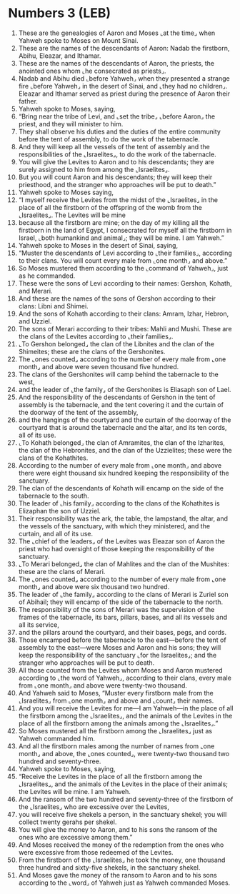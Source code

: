 * Numbers 3 (LEB)
:PROPERTIES:
:ID: LEB/04-NUM03
:END:

1. These are the genealogies of Aaron and Moses ⌞at the time⌟ when Yahweh spoke to Moses on Mount Sinai.
2. These are the names of the descendants of Aaron: Nadab the firstborn, Abihu, Eleazar, and Ithamar.
3. These are the names of the descendants of Aaron, the priests, the anointed ones whom ⌞he consecrated as priests⌟.
4. Nadab and Abihu died ⌞before Yahweh⌟ when they presented a strange fire ⌞before Yahweh⌟ in the desert of Sinai, and ⌞they had no children⌟. Eleazar and Ithamar served as priest during the presence of Aaron their father.
5. Yahweh spoke to Moses, saying,
6. “Bring near the tribe of Levi, and ⌞set the tribe⌟ ⌞before Aaron⌟ the priest, and they will minister to him.
7. They shall observe his duties and the duties of the entire community before the tent of assembly, to do the work of the tabernacle.
8. And they will keep all the vessels of the tent of assembly and the responsibilities of the ⌞Israelites⌟, to do the work of the tabernacle.
9. You will give the Levites to Aaron and to his descendants; they are surely assigned to him from among the ⌞Israelites⌟.
10. But you will count Aaron and his descendants; they will keep their priesthood, and the stranger who approaches will be put to death.”
11. Yahweh spoke to Moses saying,
12. “I myself receive the Levites from the midst of the ⌞Israelites⌟ in the place of all the firstborn of the offspring of the womb from the ⌞Israelites⌟. The Levites will be mine
13. because all the firstborn are mine; on the day of my killing all the firstborn in the land of Egypt, I consecrated for myself all the firstborn in Israel, ⌞both humankind and animal⌟; they will be mine. I am Yahweh.”
14. Yahweh spoke to Moses in the desert of Sinai, saying,
15. “Muster the descendants of Levi according to ⌞their families⌟, according to their clans. You will count every male from ⌞one month⌟ and above.”
16. So Moses mustered them according to the ⌞command of Yahweh⌟, just as he commanded.
17. These were the sons of Levi according to their names: Gershon, Kohath, and Merari.
18. And these are the names of the sons of Gershon according to their clans: Libni and Shimei.
19. And the sons of Kohath according to their clans: Amram, Izhar, Hebron, and Uzziel.
20. The sons of Merari according to their tribes: Mahli and Mushi. These are the clans of the Levites according to ⌞their families⌟.
21. ⌞To Gershon belonged⌟ the clan of the Libnites and the clan of the Shimeites; these are the clans of the Gershonites.
22. The ⌞ones counted⌟ according to the number of every male from ⌞one month⌟ and above were seven thousand five hundred.
23. The clans of the Gershonites will camp behind the tabernacle to the west,
24. and the leader of ⌞the family⌟ of the Gershonites is Eliasaph son of Lael.
25. And the responsibility of the descendants of Gershon in the tent of assembly is the tabernacle, and the tent covering it and the curtain of the doorway of the tent of the assembly,
26. and the hangings of the courtyard and the curtain of the doorway of the courtyard that is around the tabernacle and the altar, and its ten cords, all of its use.
27. ⌞To Kohath belonged⌟ the clan of Amramites, the clan of the Izharites, the clan of the Hebronites, and the clan of the Uzzielites; these were the clans of the Kohathites.
28. According to the number of every male from ⌞one month⌟ and above there were eight thousand six hundred keeping the responsibility of the sanctuary.
29. The clan of the descendants of Kohath will encamp on the side of the tabernacle to the south.
30. The leader of ⌞his family⌟ according to the clans of the Kohathites is Elizaphan the son of Uzziel.
31. Their responsibility was the ark, the table, the lampstand, the altar, and the vessels of the sanctuary, with which they ministered, and the curtain, and all of its use.
32. The ⌞chief of the leaders⌟ of the Levites was Eleazar son of Aaron the priest who had oversight of those keeping the responsibility of the sanctuary.
33. ⌞To Merari belonged⌟ the clan of Mahlites and the clan of the Mushites: these are the clans of Merari.
34. The ⌞ones counted⌟ according to the number of every male from ⌞one month⌟ and above were six thousand two hundred.
35. The leader of ⌞the family⌟ according to the clans of Merari is Zuriel son of Abihail; they will encamp of the side of the tabernacle to the north.
36. The responsibility of the sons of Merari was the supervision of the frames of the tabernacle, its bars, pillars, bases, and all its vessels and all its service,
37. and the pillars around the courtyard, and their bases, pegs, and cords.
38. Those encamped before the tabernacle to the east—before the tent of assembly to the east—were Moses and Aaron and his sons; they will keep the responsibility of the sanctuary ⌞for the Israelites⌟; and the stranger who approaches will be put to death.
39. All those counted from the Levites whom Moses and Aaron mustered according to ⌞the word of Yahweh⌟, according to their clans, every male from ⌞one month⌟ and above were twenty-two thousand.
40. And Yahweh said to Moses, “Muster every firstborn male from the ⌞Israelites⌟ from ⌞one month⌟ and above and ⌞count⌟ their names.
41. And you will receive the Levites for me—I am Yahweh—in the place of all the firstborn among the ⌞Israelites⌟, and the animals of the Levites in the place of all the firstborn among the animals among the ⌞Israelites⌟.”
42. So Moses mustered all the firstborn among the ⌞Israelites⌟ just as Yahweh commanded him.
43. And all the firstborn males among the number of names from ⌞one month⌟ and above, the ⌞ones counted⌟, were twenty-two thousand two hundred and seventy-three.
44. Yahweh spoke to Moses, saying,
45. “Receive the Levites in the place of all the firstborn among the ⌞Israelites⌟, and the animals of the Levites in the place of their animals; the Levites will be mine. I am Yahweh.
46. And the ransom of the two hundred and seventy-three of the firstborn of the ⌞Israelites⌟ who are excessive over the Levites,
47. you will receive five shekels a person, in the sanctuary shekel; you will collect twenty gerahs per shekel.
48. You will give the money to Aaron, and to his sons the ransom of the ones who are excessive among them.”
49. And Moses received the money of the redemption from the ones who were excessive from those redeemed of the Levites.
50. From the firstborn of the ⌞Israelites⌟ he took the money, one thousand three hundred and sixty-five shekels, in the sanctuary shekel.
51. And Moses gave the money of the ransom to Aaron and to his sons according to the ⌞word⌟ of Yahweh just as Yahweh commanded Moses.
